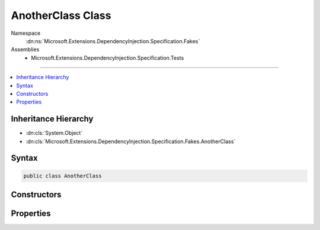 

AnotherClass Class
==================





Namespace
    :dn:ns:`Microsoft.Extensions.DependencyInjection.Specification.Fakes`
Assemblies
    * Microsoft.Extensions.DependencyInjection.Specification.Tests

----

.. contents::
   :local:



Inheritance Hierarchy
---------------------


* :dn:cls:`System.Object`
* :dn:cls:`Microsoft.Extensions.DependencyInjection.Specification.Fakes.AnotherClass`








Syntax
------

.. code-block:: csharp

    public class AnotherClass








.. dn:class:: Microsoft.Extensions.DependencyInjection.Specification.Fakes.AnotherClass
    :hidden:

.. dn:class:: Microsoft.Extensions.DependencyInjection.Specification.Fakes.AnotherClass

Constructors
------------

.. dn:class:: Microsoft.Extensions.DependencyInjection.Specification.Fakes.AnotherClass
    :noindex:
    :hidden:

    
    .. dn:constructor:: Microsoft.Extensions.DependencyInjection.Specification.Fakes.AnotherClass.AnotherClass(Microsoft.Extensions.DependencyInjection.Specification.Fakes.IFakeService)
    
        
    
        
        :type fakeService: Microsoft.Extensions.DependencyInjection.Specification.Fakes.IFakeService
    
        
        .. code-block:: csharp
    
            public AnotherClass(IFakeService fakeService)
    

Properties
----------

.. dn:class:: Microsoft.Extensions.DependencyInjection.Specification.Fakes.AnotherClass
    :noindex:
    :hidden:

    
    .. dn:property:: Microsoft.Extensions.DependencyInjection.Specification.Fakes.AnotherClass.FakeService
    
        
        :rtype: Microsoft.Extensions.DependencyInjection.Specification.Fakes.IFakeService
    
        
        .. code-block:: csharp
    
            public IFakeService FakeService { get; }
    

